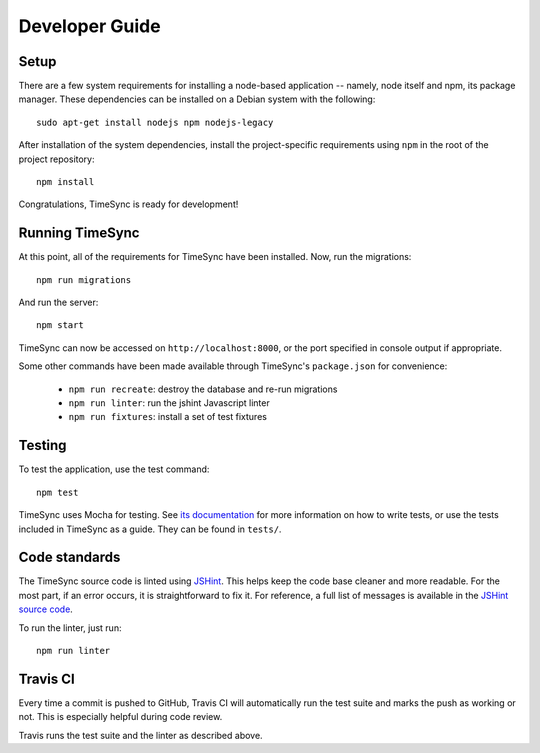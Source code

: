 .. _development:

===============
Developer Guide
===============

Setup
-----

There are a few system requirements for installing a node-based application --
namely, node itself and npm, its package manager. These dependencies can be
installed on a Debian system with the following::

    sudo apt-get install nodejs npm nodejs-legacy

After installation of the system dependencies, install the project-specific
requirements using ``npm`` in the root of the project repository::

    npm install

Congratulations, TimeSync is ready for development!


Running TimeSync
----------------

At this point, all of the requirements for TimeSync have been installed. Now,
run the migrations::

    npm run migrations

And run the server::

    npm start

TimeSync can now be accessed on ``http://localhost:8000``, or the port
specified in console output if appropriate.

Some other commands have been made available through TimeSync's
``package.json`` for convenience:

    * ``npm run recreate``: destroy the database and re-run migrations
    * ``npm run linter``: run the jshint Javascript linter
    * ``npm run fixtures``: install a set of test fixtures

Testing
-------

To test the application, use the test command::

    npm test

TimeSync uses Mocha for testing. See `its documentation`_ for more information
on how to write tests, or use the tests included in TimeSync as a guide. They
can be found in ``tests/``.

.. _`its documentation`: http://mochajs.org/

Code standards
--------------

The TimeSync source code is linted using `JSHint`_. This helps keep the code
base cleaner and more readable. For the most part, if an error occurs, it is
straightforward to fix it. For reference, a full list of messages is available
in the `JSHint source code`_.

To run the linter, just run::

    npm run linter

.. _`JSHint`: https://github.com/jshint/jshint
.. _`JSHint source code`: https://github.com/jshint/jshint/blob/master/src/messages.js


Travis CI
---------

Every time a commit is pushed to GitHub, Travis CI will automatically run the
test suite and marks the push as working or not. This is especially helpful
during code review.

Travis runs the test suite and the linter as described above.